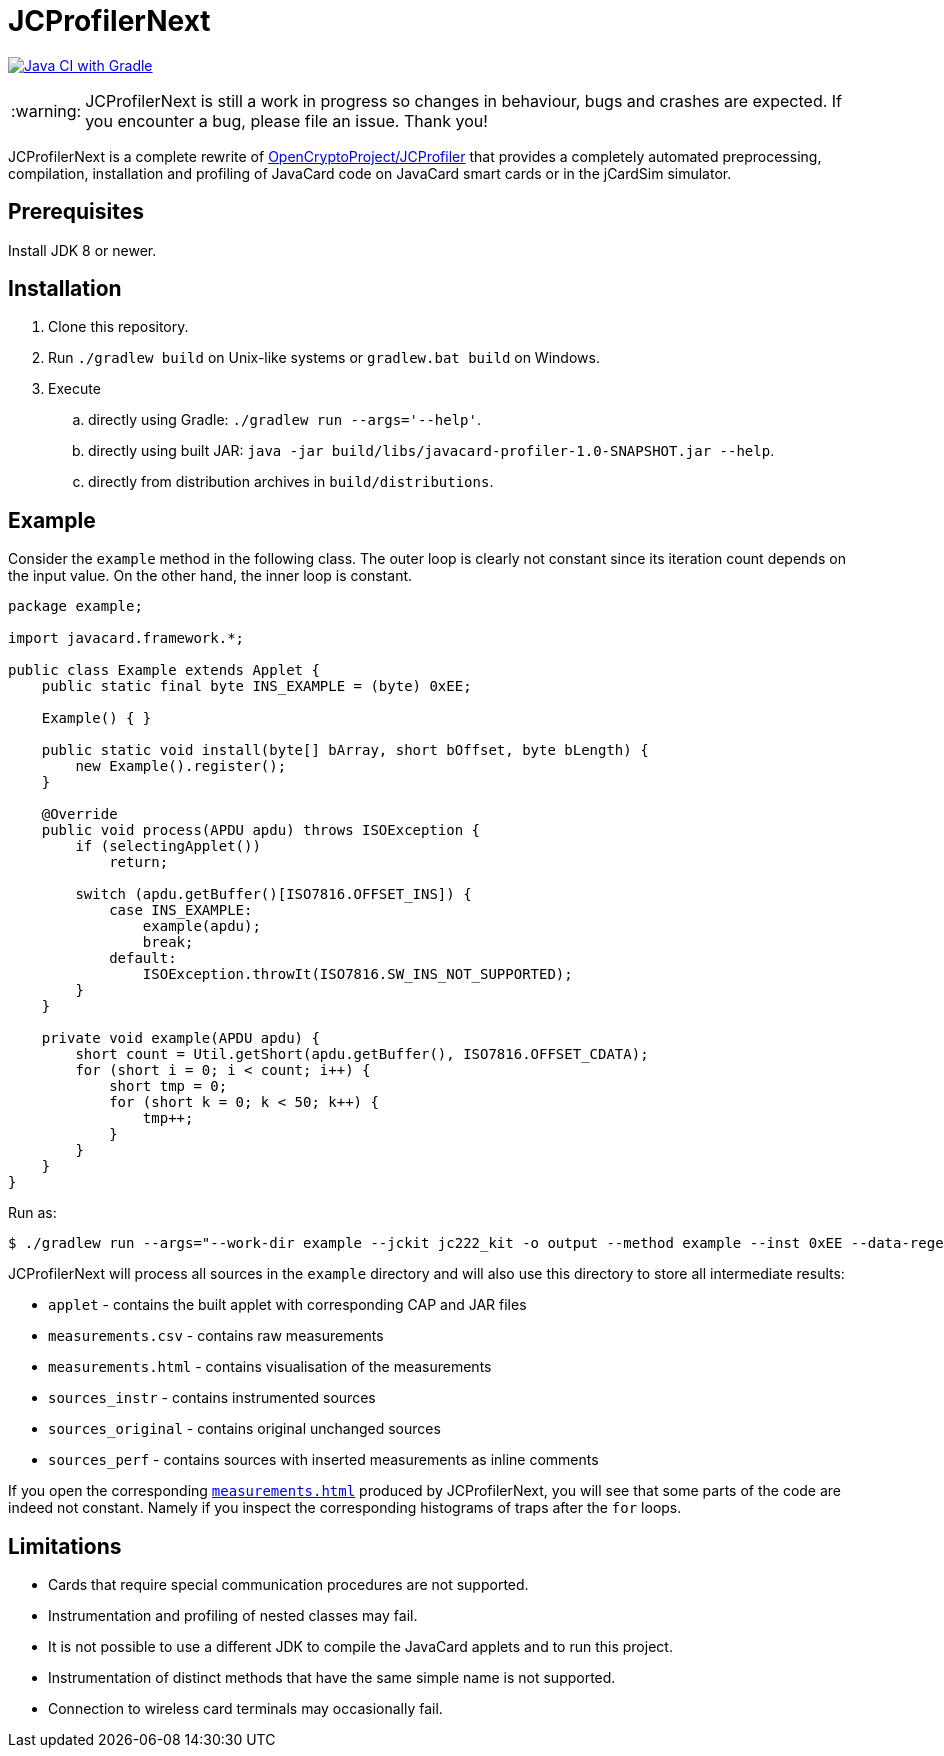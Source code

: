 :warning-caption: :warning:

JCProfilerNext
==============

link:https://github.com/lzaoral/JCProfilerNext/actions/workflows/ci.yml[image:https://github.com/lzaoral/JCProfilerNext/actions/workflows/ci.yml/badge.svg[Java CI with Gradle]]

WARNING: JCProfilerNext is still a work in progress so changes in behaviour,
bugs and crashes are expected.  If you encounter a bug, please file an issue.
Thank you!

JCProfilerNext is a complete rewrite of link:https://github.com/OpenCryptoProject/JCProfiler[OpenCryptoProject/JCProfiler]
that provides a completely automated preprocessing, compilation, installation
and profiling of JavaCard code on JavaCard smart cards or in the jCardSim
simulator.

Prerequisites
-------------

Install JDK 8 or newer.

Installation
------------

. Clone this repository.
. Run `./gradlew build` on Unix-like systems or `gradlew.bat build` on Windows.
. Execute
.. directly using Gradle: `./gradlew run --args='--help'`.
.. directly using built JAR: `java -jar build/libs/javacard-profiler-1.0-SNAPSHOT.jar --help`.
.. directly from distribution archives in `build/distributions`.

Example
-------
Consider the `example` method in the following class.  The outer loop is clearly
not constant since its iteration count depends on the input value.  On the other
hand, the inner loop is constant.

[source,java]
----
package example;

import javacard.framework.*;

public class Example extends Applet {
    public static final byte INS_EXAMPLE = (byte) 0xEE;

    Example() { }

    public static void install(byte[] bArray, short bOffset, byte bLength) {
        new Example().register();
    }

    @Override
    public void process(APDU apdu) throws ISOException {
        if (selectingApplet())
            return;

        switch (apdu.getBuffer()[ISO7816.OFFSET_INS]) {
            case INS_EXAMPLE:
                example(apdu);
                break;
            default:
                ISOException.throwIt(ISO7816.SW_INS_NOT_SUPPORTED);
        }
    }

    private void example(APDU apdu) {
        short count = Util.getShort(apdu.getBuffer(), ISO7816.OFFSET_CDATA);
        for (short i = 0; i < count; i++) {
            short tmp = 0;
            for (short k = 0; k < 50; k++) {
                tmp++;
            }
        }
    }
}
----

Run as:
[source,console]
----
$ ./gradlew run --args="--work-dir example --jckit jc222_kit -o output --method example --inst 0xEE --data-regex 00[0-9A-F]{2} --repeat-count 100"
----
JCProfilerNext will process all sources in the `example` directory and will
also use this directory to store all intermediate results:

* `applet` - contains the built applet with corresponding CAP and JAR files
* `measurements.csv` - contains raw measurements
* `measurements.html` - contains visualisation of the measurements
* `sources_instr` - contains instrumented sources
* `sources_original` - contains original unchanged sources
* `sources_perf` - contains sources with inserted measurements as inline comments

If you open the corresponding link:https://lzaoral.github.io/JCProfilerNext/example.html[`measurements.html`]
produced by JCProfilerNext, you will see that some parts of the code are indeed
not constant.  Namely if you inspect the corresponding histograms of traps
after the `for` loops.

Limitations
-----------

* Cards that require special communication procedures are not supported.
* Instrumentation and profiling of nested classes may fail.
* It is not possible to use a different JDK to compile the JavaCard applets and to run this project.
* Instrumentation of distinct methods that have the same simple name is not supported.
* Connection to wireless card terminals may occasionally fail.
